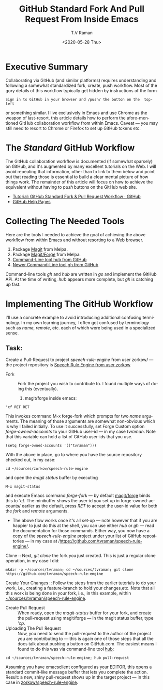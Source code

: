 * Executive Summary 

Collaborating via GitHub (and similar platforms) requires
understanding and following a somewhat standardized fork, create, push
workflow. Most of the gory details of this workflow typically get
hidden by instructions of the form 
: Sign in to GitHub in your browser and /push/ the button on the  top-left
or something similar.
I live exclusively in Emacs and use  Chrome as the weapon of
last-resort, this article details  how to perform the afore-mentioned
GitHub collaboration workflow  from within Emacs. Caveat --- you may
still need to resort to Chrome or Firefox to set up GitHub tokens etc.

* The /Standard/ GitHub Workflow

The GitHub collaboration workflow is documented (if somewhat sparsely)
on GitHub, and it's augmented by many excellent tutorials on the
Web. I will avoid repeating that information, other than to link to
them below and point out that reading those is essential to build a
clear mental picture of how things work. The remainder of this article
will focus on how to achieve the equivalent without having to /push/
buttons on the GitHub web site.

  - [[https://gist.github.com/Chaser324/ce0505fbed06b947d962][Tutorial: GitHub Standard Fork & Pull Request Workflow · GitHub]]
  - [[https://help.github.com/en/github/collaborating-with-issues-and-pull-requests/creating-a-pull-request-from-a-fork][GitHub Help Pages]]


* Collecting The Needed Tools

Here are the tools I needed to achieve the goal of achieving the above
workflow from within Emacs and without resorting to a Web browser.

  1. Package [[https://github.com/magit/magit][Magit]] from Melpa.
  2. Package [[https://github.com/magit/forge][Magit/Forge]] from Melpa.
  3. [[https://github.com/hub][Command-Line tool hub from GitHub]]
  4. [[https://github.com/cli][Newer Command-Line tool gh from GitHub]].


Command-line tools /gh/ and /hub/ are written in /go/ and implement
the GitHub API.
At the time of writing, /hub/ appears more complete, but /gh/ is
catching up  fast.

* Implementing The GitHub Workflow

I'll use a concrete example to avoid introducing additional confusing
terminology.  In my own learning journey, I often got confused by
terminology such as /name/, /remote/, etc. each of which were being
used in a specialized sense.

** Task:

Create a Pull-Request to project /speech-rule-engine/ from  user
zorkow/ --- the project repository is 
[[https://github.com/zorkow/speech-rule-engine][Speech Rule Engine from user zorkow]].


  - Fork :: Fork the project you wish to contribute to. I found
    multiple ways of doing this (eventually).
     1. magit/forge inside emacs:
: 'cf RET RET
     This invokes command M-x forge-fork which prompts for two /name/
     arguments. The meaning of those arguments are somewhat
     non-obvious which is why I failed initially. To use it
     successfully, set Forge Custom option  /forge-owned-accounts/ to
     your GitHub user-id --- in my case /tvraman/. Note that this
     variable can hold a list of GitHub user-ids that you use.
: (setq forge-owned-accounts '(("tvraman")))
      With the above in place, go to where you have the source
      repository checked out, in my case:
: cd ~/sources/zorkow/speech-rule-engine
     and open the /magit status/ buffer by executing
: M-x magit-status
     and execute Emacs command /forge-fork/ --- by default
     _magit/forge_ binds this to /'cf/. The minibuffer shows the
     user-id you set up in forge-owned-accounts/ earlier as the
     default, press /RET/ to accept the user-id value  for both the
     /fork/ and /remote/ arguments.
     - The above flow works once it's all set-up --- note however that
       if you are happier to just do this at the shell, you can use
       either /hub/ or /gh/ --- read the documentation for those
       commands. Either way, you now have a copy of the
       /speech-rule-engine/ project under your list of GitHub
       repositories  --- in my case at /https://github.com/tvraman/speech-rule-engine/.
  Clone :: Next, /git clone/  the fork you just created. This is just
  a  regular clone operation, in my case I did:
: mkdir -p ~/sources/tvraman; cd ~/sources/tvraman; git clone https://github.com/tvraman/speech-rule-engine
  Create Your Changes :: Follow the steps from the earlier tutorials
  to do your work, i.e., creating a feature-branch to hold your
  changes,etc. Note that all this work is being done in your fork,
  i.e., in this example, within _~/sources/tvraman/speech-rule-engine_.
  - Create Pull Request :: When  ready, open the /magit-status/ buffer
    for your fork, and create the pull-request using magit/forge ---
    in the  magit status buffer, type /'cp/.
  - Uploading The Pull Request :: Now, you need to send the
    pull-request to the author of the project you are contributing to
    --- this is again one of those steps that all the docs talk about
    pushing a button on GitHub.com. The easiest means I found to do
    this was via command-line tool _hub_:
: cd ~/sources/tvraman/speech-rule-engine; hub pull-request 
  Assuming you have emacsclient configured as your EDITOR, this opens
  a standard  commit-like message buffer that lets you complete the
  action. Result: a new, shiny pull-request shows up in the target
  project --- in this case in _zorkow/speech-rule-engine_.



#+options: ':nil *:t -:t ::t <:t H:3 \n:nil ^:t arch:headline
#+options: author:t broken-links:nil c:nil creator:nil
#+options: d:(not "LOGBOOK") date:t e:t email:nil f:t inline:t num:t
#+options: p:nil pri:nil prop:nil stat:t tags:t tasks:t tex:t
#+options: timestamp:t title:t toc:nil todo:t |:t
#+title:  GitHub Standard Fork And Pull Request From Inside Emacs
#+date: <2020-05-28 Thu>
#+author: T.V Raman
#+email: raman@google.com
#+language: en
#+select_tags: export
#+exclude_tags: noexport
#+creator: Emacs 28.0.50 (Org mode 9.3.6)
